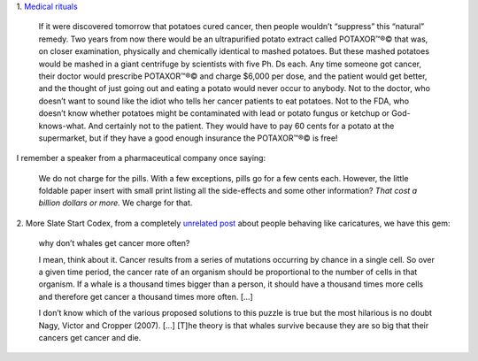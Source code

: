 1. `Medical rituals
<http://slatestarcodex.com/2014/06/15/fish-now-by-prescription/>`__

    If it were discovered tomorrow that potatoes cured cancer, then people
    wouldn’t “suppress” this “natural” remedy. Two years from now there would
    be an ultrapurified potato extract called POTAXOR™®© that was, on closer
    examination, physically and chemically identical to mashed potatoes. But
    these mashed potatoes would be mashed in a giant centrifuge by scientists
    with five Ph. Ds each. Any time someone got cancer, their doctor would
    prescribe POTAXOR™®© and charge $6,000 per dose, and the patient would get
    better, and the thought of just going out and eating a potato would never
    occur to anybody. Not to the doctor, who doesn’t want to sound like the
    idiot who tells her cancer patients to eat potatoes. Not to the FDA, who
    doesn’t know whether potatoes might be contaminated with lead or potato
    fungus or ketchup or God-knows-what. And certainly not to the patient. They
    would have to pay 60 cents for a potato at the supermarket, but if they
    have a good enough insurance the POTAXOR™®© is free!

I remember a speaker from a pharmaceutical company once saying:

    We do not charge for the pills. With a few exceptions, pills go for a few
    cents each. However, the little foldable paper insert with small print
    listing all the side-effects and some other information? *That cost a
    billion dollars or more.* We charge for that.

2. More Slate Start Codex, from a completely `unrelated post
<http://slatestarcodex.com/2014/06/14/living-by-the-sword/>`__ about people
behaving like caricatures, we have this gem:

    why don’t whales get cancer more often?

    I mean, think about it. Cancer results from a series of mutations occurring
    by chance in a single cell. So over a given time period, the cancer rate of
    an organism should be proportional to the number of cells in that organism.
    If a whale is a thousand times bigger than a person, it should have a
    thousand times more cells and therefore get cancer a thousand times more
    often. [...]

    I don’t know which of the various proposed solutions to this puzzle is true
    but the most hilarious is no doubt Nagy, Victor and Cropper (2007). [...]
    [T]he theory is that whales survive because they are so big that their
    cancers get cancer and die.

